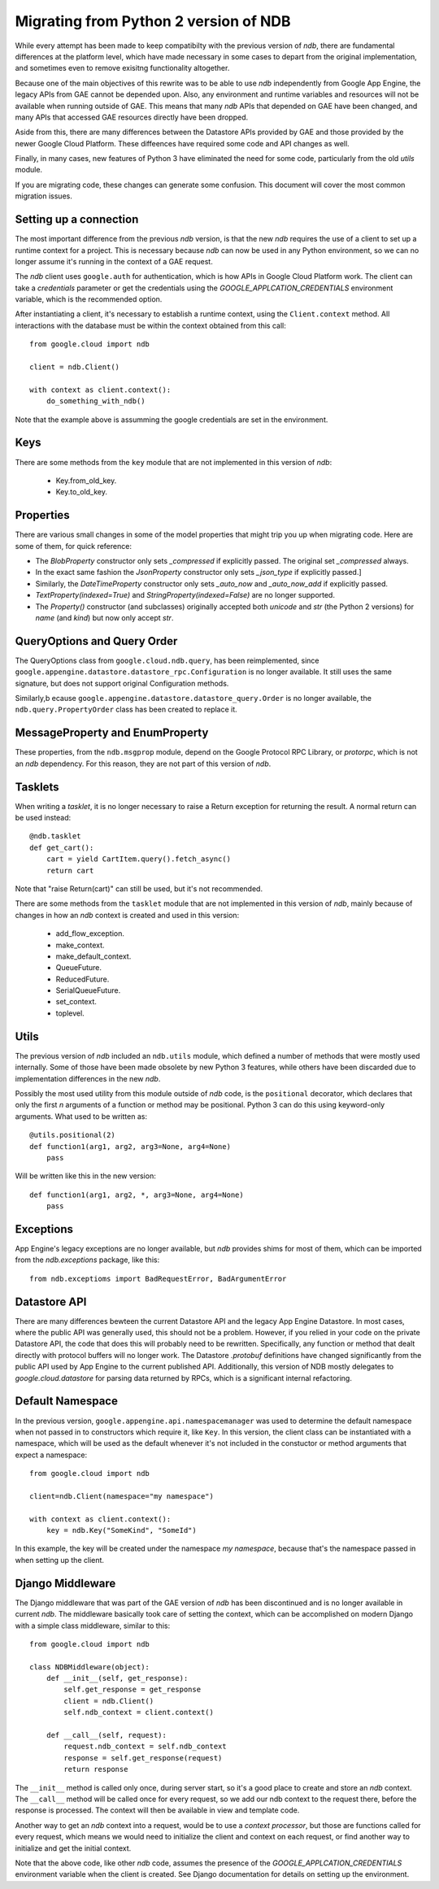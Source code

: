 ######################################
Migrating from Python 2 version of NDB
######################################

While every attempt has been made to keep compatibilty with the previous
version of `ndb`, there are fundamental differences at the platform level,
which have made necessary in some cases to depart from the original
implementation, and sometimes even to remove exisitng functionality
altogether.

Because one of the main objectives of this rewrite was to be able to use `ndb`
independently from Google App Engine, the legacy APIs from GAE cannot be
depended upon. Also, any environment and runtime variables and resources will
not be available when running outside of GAE. This means that many `ndb` APIs
that depended on GAE have been changed, and many APIs that accessed GAE
resources directly have been dropped.

Aside from this, there are many differences between the Datastore APIs
provided by GAE and those provided by the newer Google Cloud Platform. These
diffeences have required some code and API changes as well.

Finally, in many cases, new features of Python 3 have eliminated the need for
some code, particularly from the old `utils` module.

If you are migrating code, these changes can generate some confusion. This
document will cover the most common migration issues.

Setting up a connection
=======================

The most important difference from the previous `ndb` version, is that the new
`ndb` requires the use of a client to set up a runtime context for a project.
This is necessary because `ndb` can now be used in any Python environment, so
we can no longer assume it's running in the context of a GAE request.

The `ndb` client uses ``google.auth`` for authentication, which is how APIs in
Google Cloud Platform work. The client can take a `credentials` parameter or
get the credentials using the `GOOGLE_APPLCATION_CREDENTIALS` environment
variable, which is the recommended option.

After instantiating a client, it's necessary to establish a runtime context,
using the ``Client.context`` method. All interactions with the database must
be within the context obtained from this call::

    from google.cloud import ndb

    client = ndb.Client()

    with context as client.context():
        do_something_with_ndb()

Note that the example above is assumming the google credentials are set in
the environment.

Keys
====

There are some methods from the ``key`` module that are not implemented in
this version of `ndb`:

    - Key.from_old_key.
    - Key.to_old_key.

Properties
==========

There are various small changes in some of the model properties that might
trip you up when migrating code. Here are some of them, for quick reference:

- The `BlobProperty` constructor only sets `_compressed` if explicitly
  passed. The original set `_compressed` always.
- In the exact same fashion the `JsonProperty` constructor only sets
  `_json_type` if explicitly passed.]
- Similarly, the `DateTimeProperty` constructor only sets `_auto_now` and
  `_auto_now_add` if explicitly passed.
- `TextProperty(indexed=True)` and `StringProperty(indexed=False)` are no
  longer supported.
- The `Property()` constructor (and subclasses) originally accepted both
  `unicode` and `str` (the Python 2 versions) for `name` (and `kind`) but now
  only accept `str`.

QueryOptions and Query Order
============================

The QueryOptions class from ``google.cloud.ndb.query``, has been reimplemented,
since ``google.appengine.datastore.datastore_rpc.Configuration`` is no longer
available. It still uses the same signature, but does not support original
Configuration methods.

Similarly,b ecause ``google.appengine.datastore.datastore_query.Order`` is no
longer available, the ``ndb.query.PropertyOrder`` class has been created to
replace it.

MessageProperty and EnumProperty
================================

These properties, from the ``ndb.msgprop`` module, depend on the Google
Protocol RPC Library, or `protorpc`, which is not an `ndb` dependency. For
this reason, they are not part of this version of `ndb`.

Tasklets
========

When writing a `tasklet`, it is no longer necessary to raise a Return
exception for returning the result. A normal return can be used instead::

    @ndb.tasklet
    def get_cart():
        cart = yield CartItem.query().fetch_async()
        return cart

Note that "raise Return(cart)" can still be used, but it's not recommended.

There are some methods from the ``tasklet`` module that are not implemented in
this version of `ndb`, mainly because of changes in how an `ndb` context is
created and used in this version:

    - add_flow_exception.
    - make_context.
    - make_default_context.
    - QueueFuture.
    - ReducedFuture.
    - SerialQueueFuture.
    - set_context.
    - toplevel.

Utils
=====

The previous version of `ndb` included an ``ndb.utils`` module, which defined
a number of methods that were mostly used internally. Some of those have been
made obsolete by new Python 3 features, while others have been discarded due
to implementation differences in the new `ndb`.

Possibly the most used utility from this module outside of `ndb` code, is the
``positional`` decorator, which declares that only the first `n` arguments of
a function or method may be positional. Python 3 can do this using keyword-only
arguments. What used to be written as::

    @utils.positional(2)
    def function1(arg1, arg2, arg3=None, arg4=None)
        pass

Will be written like this in the new version::

    def function1(arg1, arg2, *, arg3=None, arg4=None)
        pass

Exceptions
==========

App Engine's legacy exceptions are no longer available, but `ndb` provides
shims for most of them, which can be imported from the `ndb.exceptions`
package, like this::

    from ndb.exceptioms import BadRequestError, BadArgumentError

Datastore API
=============

There are many differences bewteen the current Datastore API and the legacy App
Engine Datastore. In most cases, where the public API was generally used, this
should not be a problem. However, if you relied in your code on the private
Datastore API, the code that does this will probably need to be rewritten.
Specifically, any function or method that dealt directly with protocol buffers
will no longer work. The Datastore `.protobuf` definitions have changed
significantly from the public API used by App Engine to the current published
API. Additionally, this version of NDB mostly delegates to
`google.cloud.datastore` for parsing data returned by RPCs, which is a
significant internal refactoring.

Default Namespace
=================

In the previous version, ``google.appengine.api.namespacemanager`` was used
to determine the default namespace when not passed in to constructors which
require it, like ``Key``. In this version, the client class can be instantiated
with a namespace, which will be used as the default whenever it's not included
in the constuctor or method arguments that expect a namespace::

    from google.cloud import ndb

    client=ndb.Client(namespace="my namespace")
    
    with context as client.context():
        key = ndb.Key("SomeKind", "SomeId")

In this example, the key will be created under the namespace `my namespace`,
because that's the namespace passed in when setting up the client.

Django Middleware
=================

The Django middleware that was part of the GAE version of `ndb` has been
discontinued and is no longer available in current `ndb`. The middleware
basically took care of setting the context, which can be accomplished on
modern Django with a simple class middleware, similar to this::

    from google.cloud import ndb

    class NDBMiddleware(object):
        def __init__(self, get_response):
            self.get_response = get_response
            client = ndb.Client()
            self.ndb_context = client.context()

        def __call__(self, request):
            request.ndb_context = self.ndb_context
            response = self.get_response(request)
            return response

The ``__init__`` method is called only once, during server start, so it's a
good place to create and store an `ndb` context. The ``__call__`` method will
be called once for every request, so we add our ndb context to the request
there, before the response is processed. The context will then be available in
view and template code.

Another way to get an `ndb` context into a request, would be to use a `context
processor`, but those are functions called for every request, which means we
would need to initialize the client and context on each request, or find
another way to initialize and get the initial context.

Note that the above code, like other `ndb` code, assumes the presence of the
`GOOGLE_APPLCATION_CREDENTIALS` environment variable when the client is
created. See Django documentation for details on setting up the environment.
